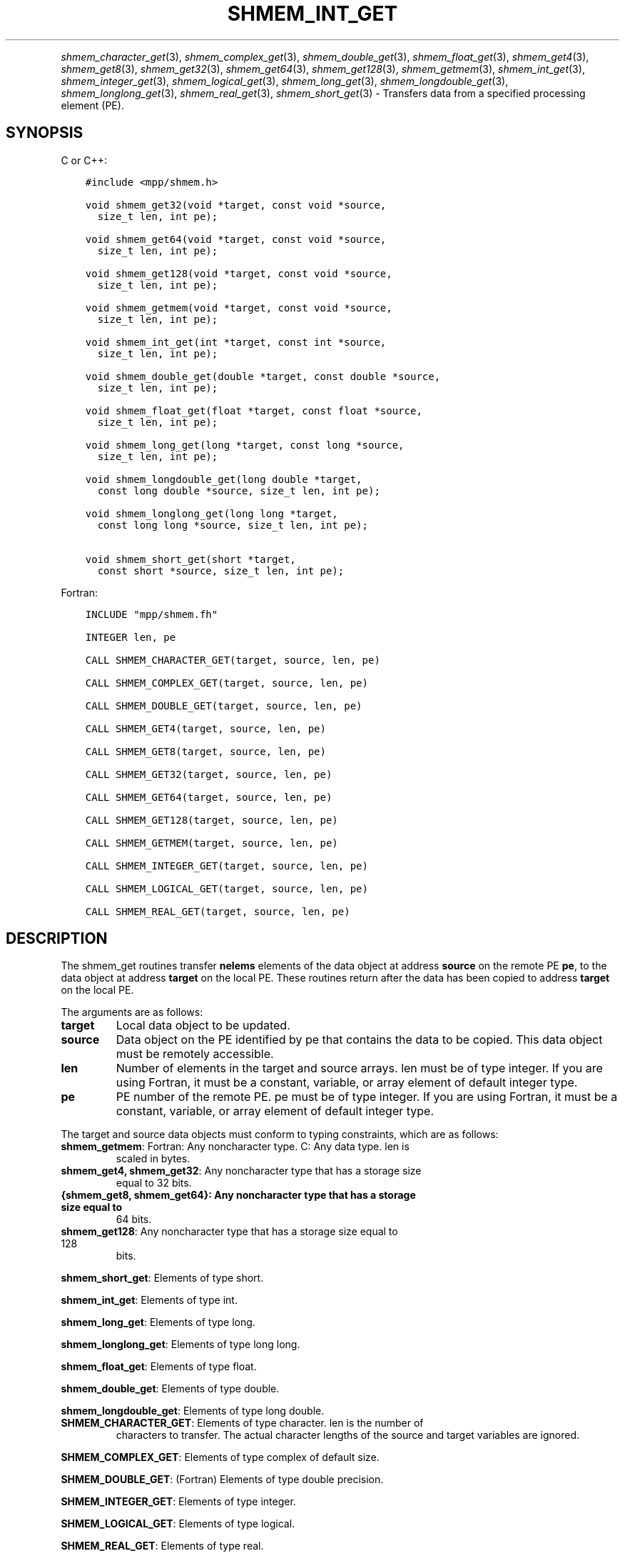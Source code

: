 .\" Man page generated from reStructuredText.
.
.TH "SHMEM_INT_GET" "3" "Jan 05, 2022" "" "Open MPI"
.
.nr rst2man-indent-level 0
.
.de1 rstReportMargin
\\$1 \\n[an-margin]
level \\n[rst2man-indent-level]
level margin: \\n[rst2man-indent\\n[rst2man-indent-level]]
-
\\n[rst2man-indent0]
\\n[rst2man-indent1]
\\n[rst2man-indent2]
..
.de1 INDENT
.\" .rstReportMargin pre:
. RS \\$1
. nr rst2man-indent\\n[rst2man-indent-level] \\n[an-margin]
. nr rst2man-indent-level +1
.\" .rstReportMargin post:
..
.de UNINDENT
. RE
.\" indent \\n[an-margin]
.\" old: \\n[rst2man-indent\\n[rst2man-indent-level]]
.nr rst2man-indent-level -1
.\" new: \\n[rst2man-indent\\n[rst2man-indent-level]]
.in \\n[rst2man-indent\\n[rst2man-indent-level]]u
..
.INDENT 0.0
.INDENT 3.5
.UNINDENT
.UNINDENT
.sp
\fIshmem_character_get\fP(3), \fIshmem_complex_get\fP(3),
\fIshmem_double_get\fP(3), \fIshmem_float_get\fP(3), \fIshmem_get4\fP(3),
\fIshmem_get8\fP(3), \fIshmem_get32\fP(3), \fIshmem_get64\fP(3),
\fIshmem_get128\fP(3), \fIshmem_getmem\fP(3), \fIshmem_int_get\fP(3),
\fIshmem_integer_get\fP(3), \fIshmem_logical_get\fP(3),
\fIshmem_long_get\fP(3), \fIshmem_longdouble_get\fP(3),
\fIshmem_longlong_get\fP(3), \fIshmem_real_get\fP(3), \fIshmem_short_get\fP(3)
\- Transfers data from a specified processing element (PE).
.SH SYNOPSIS
.sp
C or C++:
.INDENT 0.0
.INDENT 3.5
.sp
.nf
.ft C
#include <mpp/shmem.h>

void shmem_get32(void *target, const void *source,
  size_t len, int pe);

void shmem_get64(void *target, const void *source,
  size_t len, int pe);

void shmem_get128(void *target, const void *source,
  size_t len, int pe);

void shmem_getmem(void *target, const void *source,
  size_t len, int pe);

void shmem_int_get(int *target, const int *source,
  size_t len, int pe);

void shmem_double_get(double *target, const double *source,
  size_t len, int pe);

void shmem_float_get(float *target, const float *source,
  size_t len, int pe);

void shmem_long_get(long *target, const long *source,
  size_t len, int pe);

void shmem_longdouble_get(long double *target,
  const long double *source, size_t len, int pe);

void shmem_longlong_get(long long *target,
  const long long *source, size_t len, int pe);

void shmem_short_get(short *target,
  const short *source, size_t len, int pe);
.ft P
.fi
.UNINDENT
.UNINDENT
.sp
Fortran:
.INDENT 0.0
.INDENT 3.5
.sp
.nf
.ft C
INCLUDE "mpp/shmem.fh"

INTEGER len, pe

CALL SHMEM_CHARACTER_GET(target, source, len, pe)

CALL SHMEM_COMPLEX_GET(target, source, len, pe)

CALL SHMEM_DOUBLE_GET(target, source, len, pe)

CALL SHMEM_GET4(target, source, len, pe)

CALL SHMEM_GET8(target, source, len, pe)

CALL SHMEM_GET32(target, source, len, pe)

CALL SHMEM_GET64(target, source, len, pe)

CALL SHMEM_GET128(target, source, len, pe)

CALL SHMEM_GETMEM(target, source, len, pe)

CALL SHMEM_INTEGER_GET(target, source, len, pe)

CALL SHMEM_LOGICAL_GET(target, source, len, pe)

CALL SHMEM_REAL_GET(target, source, len, pe)
.ft P
.fi
.UNINDENT
.UNINDENT
.SH DESCRIPTION
.sp
The shmem_get routines transfer \fBnelems\fP elements of the data object
at address \fBsource\fP on the remote PE \fBpe\fP, to the data object at
address \fBtarget\fP on the local PE. These routines return after the data
has been copied to address \fBtarget\fP on the local PE.
.sp
The arguments are as follows:
.INDENT 0.0
.TP
.B target
Local data object to be updated.
.TP
.B source
Data object on the PE identified by pe that contains the data to be
copied. This data object must be remotely accessible.
.TP
.B len
Number of elements in the target and source arrays. len must be of
type integer. If you are using Fortran, it must be a constant,
variable, or array element of default integer type.
.TP
.B pe
PE number of the remote PE. pe must be of type integer. If you are
using Fortran, it must be a constant, variable, or array element of
default integer type.
.UNINDENT
.sp
The target and source data objects must conform to typing constraints,
which are as follows:
.INDENT 0.0
.TP
\fBshmem_getmem\fP: Fortran: Any noncharacter type. C: Any data type. len is
scaled in bytes.
.TP
\fBshmem_get4, shmem_get32\fP: Any noncharacter type that has a storage size
equal to 32 bits.
.TP
.B {shmem_get8, shmem_get64}: Any noncharacter type that has a storage size equal to
64 bits.
.TP
\fBshmem_get128\fP: Any noncharacter type that has a storage size equal to 128
bits.
.UNINDENT
.sp
\fBshmem_short_get\fP: Elements of type short.
.sp
\fBshmem_int_get\fP: Elements of type int.
.sp
\fBshmem_long_get\fP: Elements of type long.
.sp
\fBshmem_longlong_get\fP: Elements of type long long.
.sp
\fBshmem_float_get\fP: Elements of type float.
.sp
\fBshmem_double_get\fP: Elements of type double.
.sp
\fBshmem_longdouble_get\fP: Elements of type long double.
.INDENT 0.0
.TP
\fBSHMEM_CHARACTER_GET\fP: Elements of type character. len is the number of
characters to transfer. The actual character lengths of the source
and target variables are ignored.
.UNINDENT
.sp
\fBSHMEM_COMPLEX_GET\fP: Elements of type complex of default size.
.sp
\fBSHMEM_DOUBLE_GET\fP: (Fortran) Elements of type double precision.
.sp
\fBSHMEM_INTEGER_GET\fP: Elements of type integer.
.sp
\fBSHMEM_LOGICAL_GET\fP: Elements of type logical.
.sp
\fBSHMEM_REAL_GET\fP: Elements of type real.
.sp
If you are using Fortran, data types must be of default size. For
example, a real variable must be declared as REAL, REAL*4, or
REAL(KIND=4).
.SH NOTES
.sp
See \fIintro_shmem\fP(3) for a definition of the term remotely accessible.
.SH EXAMPLES
.sp
Consider this simple example for Fortran.
.INDENT 0.0
.INDENT 3.5
.sp
.nf
.ft C
PROGRAM REDUCTION
  REAL VALUES, SUM
  COMMON /C/ VALUES
  REAL WORK

  CALL START_PES(0) ! ALLOW ANY NUMBER OF PES
  VALUES = MY_PE() ! INITIALIZE IT TO SOMETHING
  CALL SHMEM_BARRIER_ALL
  SUM = 0.0
  DO I = 0,NUM_PES()\-1
    CALL SHMEM_REAL_GET(WORK, VALUES, 1, I)
    SUM = SUM + WORK
  ENDDO
  PRINT *, \(aqPE \(aq, MY_PE(), \(aq COMPUTED SUM=\(aq, SUM
  CALL SHMEM_BARRIER_ALL
END
.ft P
.fi
.UNINDENT
.UNINDENT
.sp
\fBSEE ALSO:\fP
.INDENT 0.0
.INDENT 3.5
\fIintro_shmem(3), *shmem_put(3), *shmem_iget(3),\fPshmem_quiet (3)
.UNINDENT
.UNINDENT
.SH COPYRIGHT
2020, The Open MPI Community
.\" Generated by docutils manpage writer.
.
